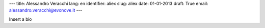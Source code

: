 ---
title: Alessandro Veracchi
lang: en
identifier: aliex
slug: aliex
date: 01-01-2013
draft: True
email: alessandro.veracchi@evonove.it
---

Insert a bio